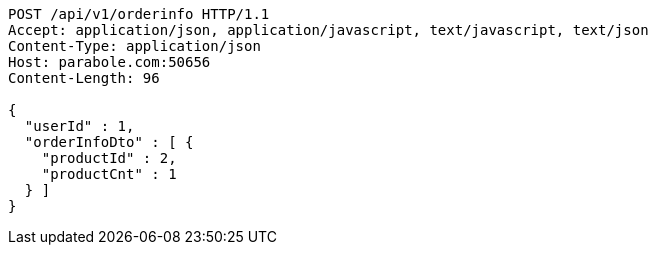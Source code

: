 [source,http,options="nowrap"]
----
POST /api/v1/orderinfo HTTP/1.1
Accept: application/json, application/javascript, text/javascript, text/json
Content-Type: application/json
Host: parabole.com:50656
Content-Length: 96

{
  "userId" : 1,
  "orderInfoDto" : [ {
    "productId" : 2,
    "productCnt" : 1
  } ]
}
----